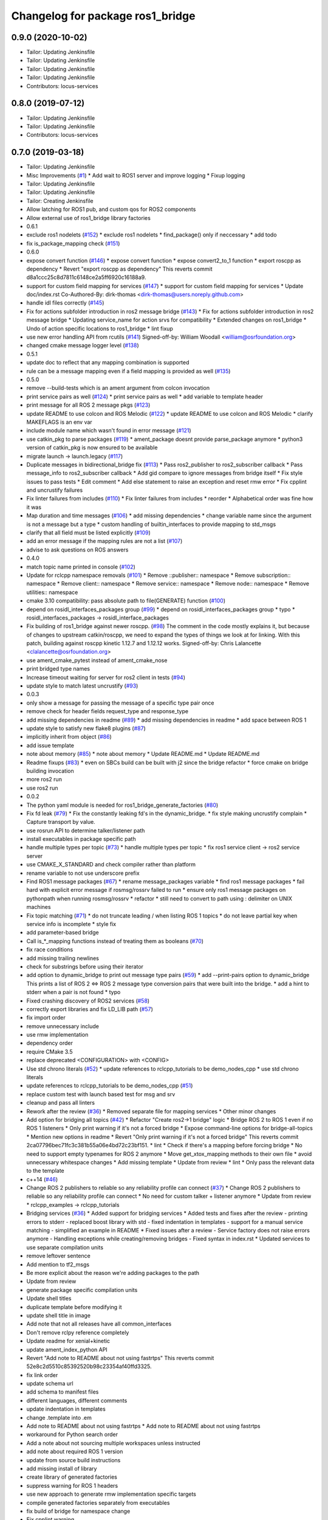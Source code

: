 ^^^^^^^^^^^^^^^^^^^^^^^^^^^^^^^^^
Changelog for package ros1_bridge
^^^^^^^^^^^^^^^^^^^^^^^^^^^^^^^^^

0.9.0 (2020-10-02)
------------------
* Tailor: Updating Jenkinsfile
* Tailor: Updating Jenkinsfile
* Tailor: Updating Jenkinsfile
* Tailor: Updating Jenkinsfile
* Contributors: locus-services

0.8.0 (2019-07-12)
------------------
* Tailor: Updating Jenkinsfile
* Tailor: Updating Jenkinsfile
* Contributors: locus-services

0.7.0 (2019-03-18)
------------------
* Tailor: Updating Jenkinsfile
* Misc Improvements (`#1 <https://github.com/locusrobotics/ros1_bridge/issues/1>`_)
  * Add wait to ROS1 server and improve logging
  * Fixup logging
* Tailor: Updating Jenkinsfile
* Tailor: Updating Jenkinsfile
* Tailor: Creating Jenkinsfile
* Allow latching for ROS1 pub, and custom qos for ROS2 components
* Allow external use of ros1_bridge library factories
* 0.6.1
* exclude ros1 nodelets (`#152 <https://github.com/locusrobotics/ros1_bridge/issues/152>`_)
  * exclude ros1 nodelets
  * find_package() only if neccessary
  * add todo
* fix is_package_mapping check (`#151 <https://github.com/locusrobotics/ros1_bridge/issues/151>`_)
* 0.6.0
* expose convert function (`#146 <https://github.com/locusrobotics/ros1_bridge/issues/146>`_)
  * expose convert function
  * expose convert2_to_1 function
  * export roscpp as dependency
  * Revert "export roscpp as dependency"
  This reverts commit d8a1ccc25c8d7811c6148ce2a5ff6920c16188a9.
* support for custom field mapping for services (`#147 <https://github.com/locusrobotics/ros1_bridge/issues/147>`_)
  * support for custom field mapping for services
  * Update doc/index.rst
  Co-Authored-By: dirk-thomas <dirk-thomas@users.noreply.github.com>
* handle idl files correctly (`#145 <https://github.com/locusrobotics/ros1_bridge/issues/145>`_)
* Fix for actions subfolder introduction in ros2 message bridge (`#143 <https://github.com/locusrobotics/ros1_bridge/issues/143>`_)
  * Fix for actions subfolder introduction in ros2 message bridge
  * Updating service_name for action srvs for compatibility
  * Extended changes on ros1_bridge
  * Undo of action specific locations to ros1_bridge
  * lint fixup
* use new error handling API from rcutils (`#141 <https://github.com/locusrobotics/ros1_bridge/issues/141>`_)
  Signed-off-by: William Woodall <william@osrfoundation.org>
* changed cmake message logger level (`#138 <https://github.com/locusrobotics/ros1_bridge/issues/138>`_)
* 0.5.1
* update doc to reflect that any mapping combination is supported
* rule can be a message mapping even if a field mapping is provided as well (`#135 <https://github.com/locusrobotics/ros1_bridge/issues/135>`_)
* 0.5.0
* remove --build-tests which is an ament argument from colcon invocation
* print service pairs as well (`#124 <https://github.com/locusrobotics/ros1_bridge/issues/124>`_)
  * print service pairs as well
  * add variable to template header
* print message for all ROS 2 message pkgs (`#123 <https://github.com/locusrobotics/ros1_bridge/issues/123>`_)
* update README to use colcon and ROS Melodic (`#122 <https://github.com/locusrobotics/ros1_bridge/issues/122>`_)
  * update README to use colcon and ROS Melodic
  * clarify MAKEFLAGS is an env var
* include module name which wasn't found in error message (`#121 <https://github.com/locusrobotics/ros1_bridge/issues/121>`_)
* use catkin_pkg to parse packages (`#119 <https://github.com/locusrobotics/ros1_bridge/issues/119>`_)
  * ament_package doesnt provide parse_package anymore
  * python3 version of catkin_pkg is now ensured to be available
* migrate launch -> launch.legacy (`#117 <https://github.com/locusrobotics/ros1_bridge/issues/117>`_)
* Duplicate messages in bidirectional_bridge fix (`#113 <https://github.com/locusrobotics/ros1_bridge/issues/113>`_)
  * Pass ros2_publisher to ros2_subscriber callback
  * Pass message_info to ros2_subscriber callback
  * Add gid compare to ignore messages from bridge itself
  * Fix style issues to pass tests
  * Edit comment
  * Add else statement to raise an exception and reset rmw error
  * Fix cpplint and uncrustify failures
* Fix linter failures from includes (`#110 <https://github.com/locusrobotics/ros1_bridge/issues/110>`_)
  * Fix linter failures from includes
  * reorder
  * Alphabetical order was fine how it was
* Map duration and time messages (`#106 <https://github.com/locusrobotics/ros1_bridge/issues/106>`_)
  * add missing dependencies
  * change variable name since the argument is not a message but a type
  * custom handling of builtin_interfaces to provide mapping to std_msgs
* clarify that all field must be listed explicitly (`#109 <https://github.com/locusrobotics/ros1_bridge/issues/109>`_)
* add an error message if the mapping rules are not a list (`#107 <https://github.com/locusrobotics/ros1_bridge/issues/107>`_)
* advise to ask questions on ROS answers
* 0.4.0
* match topic name printed in console (`#102 <https://github.com/locusrobotics/ros1_bridge/issues/102>`_)
* Update for rclcpp namespace removals (`#101 <https://github.com/locusrobotics/ros1_bridge/issues/101>`_)
  * Remove ::publisher:: namespace
  * Remove subscription:: namespace
  * Remove client:: namespace
  * Remove service:: namespace
  * Remove node:: namespace
  * Remove utilities:: namespace
* cmake 3.10 compatibility: pass absolute path to file(GENERATE) function (`#100 <https://github.com/locusrobotics/ros1_bridge/issues/100>`_)
* depend on rosidl_interfaces_packages group (`#99 <https://github.com/locusrobotics/ros1_bridge/issues/99>`_)
  * depend on rosidl_interfaces_packages group
  * typo
  * rosidl_interfaces_packages -> rosidl_interface_packages
* Fix building of ros1_bridge against newer roscpp. (`#98 <https://github.com/locusrobotics/ros1_bridge/issues/98>`_)
  The comment in the code mostly explains it, but because of changes
  to upstream catkin/roscpp, we need to expand the types of things
  we look at for linking.  With this patch, building against
  roscpp kinetic 1.12.7 and 1.12.12 works.
  Signed-off-by: Chris Lalancette <clalancette@osrfoundation.org>
* use ament_cmake_pytest instead of ament_cmake_nose
* print bridged type names
* Increase timeout waiting for server for ros2 client in tests (`#94 <https://github.com/locusrobotics/ros1_bridge/issues/94>`_)
* update style to match latest uncrustify (`#93 <https://github.com/locusrobotics/ros1_bridge/issues/93>`_)
* 0.0.3
* only show a message for passing the message of a specific type pair once
* remove check for header fields request_type and response_type
* add missing dependencies in readme (`#89 <https://github.com/locusrobotics/ros1_bridge/issues/89>`_)
  * add missing dependencies in readme
  * add space between ROS 1
* update style to satisfy new flake8 plugins (`#87 <https://github.com/locusrobotics/ros1_bridge/issues/87>`_)
* implicitly inherit from object (`#86 <https://github.com/locusrobotics/ros1_bridge/issues/86>`_)
* add issue template
* note about memory (`#85 <https://github.com/locusrobotics/ros1_bridge/issues/85>`_)
  * note about memory
  * Update README.md
  * Update README.md
* Readme fixups (`#83 <https://github.com/locusrobotics/ros1_bridge/issues/83>`_)
  * even on SBCs build can be built with j2 since the bridge refactor
  * force cmake on bridge building invocation
* more ros2 run
* use ros2 run
* 0.0.2
* The python yaml module is needed for ros1_bridge_generate_factories (`#80 <https://github.com/locusrobotics/ros1_bridge/issues/80>`_)
* Fix fd leak (`#79 <https://github.com/locusrobotics/ros1_bridge/issues/79>`_)
  * Fix the constantly leaking fd's in the dynamic_bridge.
  * fix style making uncrustify complain
  * Capture transport by value.
* use rosrun API to determine talker/listener path
* install executables in package specific path
* handle multiple types per topic (`#73 <https://github.com/locusrobotics/ros1_bridge/issues/73>`_)
  * handle multiple types per topic
  * fix ros1 service client -> ros2 service server
* use CMAKE_X_STANDARD and check compiler rather than platform
* rename variable to not use underscore prefix
* Find ROS1 message packages (`#67 <https://github.com/locusrobotics/ros1_bridge/issues/67>`_)
  * rename message_packages variable
  * find ros1 message packages
  * fail hard with explicit error message if rosmsg/rossrv failed to run
  * ensure only ros1 message packages on pythonpath when running rosmsg/rossrv
  * refactor
  * still need to convert to path using : delimiter on UNIX machines
* Fix topic matching (`#71 <https://github.com/locusrobotics/ros1_bridge/issues/71>`_)
  * do not truncate leading / when listing ROS 1 topics
  * do not leave partial key when service info is incomplete
  * style fix
* add parameter-based bridge
* Call is\_*_mapping functions instead of treating them as booleans (`#70 <https://github.com/locusrobotics/ros1_bridge/issues/70>`_)
* fix race conditions
* add missing trailing newlines
* check for substrings before using their iterator
* add option to dynamic_bridge to print out message type pairs (`#59 <https://github.com/locusrobotics/ros1_bridge/issues/59>`_)
  * add --print-pairs option to dynamic_bridge
  This prints a list of ROS 2 <=> ROS 2 message type conversion pairs that were built into the bridge.
  * add a hint to stderr when a pair is not found
  * typo
* Fixed crashing discovery of ROS2 services (`#58 <https://github.com/locusrobotics/ros1_bridge/issues/58>`_)
* correctly export libraries and fix LD_LIB path (`#57 <https://github.com/locusrobotics/ros1_bridge/issues/57>`_)
* fix import order
* remove unnecessary include
* use rmw implementation
* dependency order
* require CMake 3.5
* replace deprecated <CONFIGURATION> with <CONFIG>
* Use std chrono literals (`#52 <https://github.com/locusrobotics/ros1_bridge/issues/52>`_)
  * update references to rclcpp_tutorials to be demo_nodes_cpp
  * use std chrono literals
* update references to rclcpp_tutorials to be demo_nodes_cpp (`#51 <https://github.com/locusrobotics/ros1_bridge/issues/51>`_)
* replace custom test with launch based test for msg and srv
* cleanup and pass all linters
* Rework after the review (`#36 <https://github.com/locusrobotics/ros1_bridge/issues/36>`_)
  * Removed separate file for mapping services
  * Other minor changes
* Add option for bridging all topics (`#42 <https://github.com/locusrobotics/ros1_bridge/issues/42>`_)
  * Refactor "Create ros2->1 bridge" logic
  * Bridge ROS 2 to ROS 1 even if no ROS 1 listeners
  * Only print warning if it's not a forced bridge
  * Expose command-line options for bridge-all-topics
  * Mention new options in readme
  * Revert "Only print warning if it's not a forced bridge"
  This reverts commit 2ca07796bec71fc3c381b55a06e4bd72c23bf151.
  * lint
  * Check if there's a mapping before forcing bridge
  * No need to support empty typenames for ROS 2 anymore
  * Move get_xtox_mapping methods to their own file
  * avoid unnecessary whitespace changes
  * Add missing template
  * Update from review
  * lint
  * Only pass the relevant data to the template
* c++14 (`#46 <https://github.com/locusrobotics/ros1_bridge/issues/46>`_)
* Change ROS 2 publishers to reliable so any reliability profile can connect (`#37 <https://github.com/locusrobotics/ros1_bridge/issues/37>`_)
  * Change ROS 2 publishers to reliable so any reliability profile can connect
  * No need for custom talker + listener anymore
  * Update from review
  * rclcpp_examples -> rclcpp_tutorials
* Bridging services (`#36 <https://github.com/locusrobotics/ros1_bridge/issues/36>`_)
  * Added support for bridging services
  * Added tests and fixes after the review
  - printing errors to stderr
  - replaced boost library with std
  - fixed indentation in templates
  - support for a manual service matching
  - simplified an example in README
  * Fixed issues after a review
  - Service factory does not raise errors anymore
  - Handling exceptions while creating/removing bridges
  - Fixed syntax in index.rst
  * Updated services to use separate compilation units
* remove leftover sentence
* Add mention to tf2_msgs
* Be more explicit about the reason we're adding packages to the path
* Update from review
* generate package specific compilation units
* Update shell titles
* duplicate template before modifying it
* update shell title in image
* Add note that not all releases have all common_interfaces
* Don't remove rclpy reference completely
* Update readme for xenial+kinetic
* update ament_index_python API
* Revert "Add note to README about not using fastrtps"
  This reverts commit 52e8c2d5510c85392520b98c23354af40ffd3325.
* fix link order
* update schema url
* add schema to manifest files
* different languages, different comments
* update indentation in templates
* change .template into .em
* Add note to README about not using fastrtps
  * Add note to README about not using fastrtps
* workaround for Python search order
* Add a note about not sourcing multiple workspaces unless instructed
* add note about required ROS 1 version
* update from source build instructions
* add missing install of library
* create library of generated factories
* suppress warning for ROS 1 headers
* use new approach to generate rmw implementation specific targets
* compile generated factories separately from executables
* fix build of bridge for namespace change
* Fix cpplint warning
* ignore unused-parameter warning in ROS 1 message headers
* update docs to use ros1_bridge_listener
* fix qos settings after semantic of rmw_qos_profile_default has changed
* merged some old information back in
* avoid compiler warning in no mappings are available
* fix path for linux
* Account for Linux vs. OSX sed syntax
* Update README.md
* Update README.md
* Update README.md
* Copy bridge instructions from OSX installation doc
* Throw exception
* Update create_subscription
* Use base PublisherBase class
* update code to pass ament_cpplint
* use sensor profile since messages might be large which is not implemented in all rmw impl for reliable qos
* support custom mapping rules
* Update README.md
* Update README.md
* Update README.md
* Update README.md
* add todo
* until we support std/boost::bind use a lambda
* git ignore __pycache\_\_
* remove references on smart pointers
* update link
* update readme
* hide introspection information of internal DDS topics
* only show topic introspection info when passing --show-introspection
* always call ament_package(), even when skipping build
* fail gracefully if pkg-config is not found
* make package only built anything when ROS 1 is available
* use add_executable_for_each_rmw_implementations() from rmw_implementation
* fix mapping rules after renaming ros 2 interface packages
* rename message packages
* use expand_template() from rosidl_cmake
* update to latest changes in rclcpp API
* update dynamic bridge to create unidirection bridges based on runtime topic information
* use pkg-config to find ROS 1 packages
* add another hardcoded topic for ros 2
* catch additional errors when building on OS X
* add explicit build type
* allow the bridge to find Python 2 packages from ROS 1
* raise warning level
* use blocking spin_once
* update automatic mapping rule to allow removing message fields in one ROS version (e.g. Header.seq)
* add hardcoded ROS 2 image topic
* add dynamic version of bridge which looks at ROS 1 topics at runtime, ROS 2 is using a static list
* generate template specialization for all available message types
* add static version of bidirectional bridge for topics base on topic and type string
* renaming
* add simple version of bidirectional bridge for a single specific topic
* add simple version of unidirectional bridge for a single specific topic
* add LICENCE and CONTRIBUTING.md files
* Contributors: Alberto Soragna, ArkadiuszNiemiec, Brian Gerkey, Chris Lalancette, Dirk Thomas, Esteve Fernandez, Hunter Allen, Jackie Kay, Karsten Knese, Mikael Arguedas, Morgan Quigley, Paul Bovbel, Rafal Kozik, Rafał Kozik, Samuel Servulo, Steven! Ragnarök, Tully Foote, William Woodall, dhood, gerkey, locus-services
